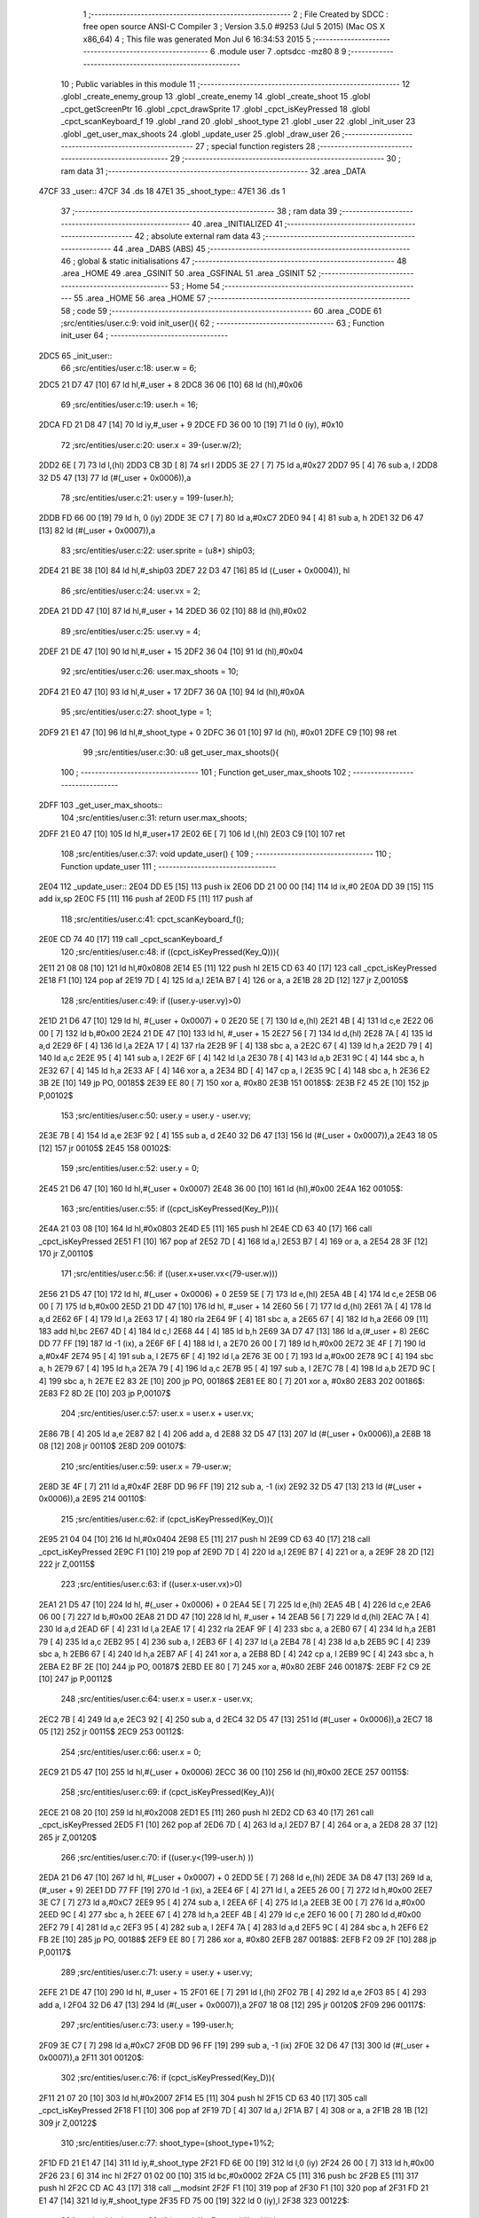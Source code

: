                               1 ;--------------------------------------------------------
                              2 ; File Created by SDCC : free open source ANSI-C Compiler
                              3 ; Version 3.5.0 #9253 (Jul  5 2015) (Mac OS X x86_64)
                              4 ; This file was generated Mon Jul  6 16:34:53 2015
                              5 ;--------------------------------------------------------
                              6 	.module user
                              7 	.optsdcc -mz80
                              8 	
                              9 ;--------------------------------------------------------
                             10 ; Public variables in this module
                             11 ;--------------------------------------------------------
                             12 	.globl _create_enemy_group
                             13 	.globl _create_enemy
                             14 	.globl _create_shoot
                             15 	.globl _cpct_getScreenPtr
                             16 	.globl _cpct_drawSprite
                             17 	.globl _cpct_isKeyPressed
                             18 	.globl _cpct_scanKeyboard_f
                             19 	.globl _rand
                             20 	.globl _shoot_type
                             21 	.globl _user
                             22 	.globl _init_user
                             23 	.globl _get_user_max_shoots
                             24 	.globl _update_user
                             25 	.globl _draw_user
                             26 ;--------------------------------------------------------
                             27 ; special function registers
                             28 ;--------------------------------------------------------
                             29 ;--------------------------------------------------------
                             30 ; ram data
                             31 ;--------------------------------------------------------
                             32 	.area _DATA
   47CF                      33 _user::
   47CF                      34 	.ds 18
   47E1                      35 _shoot_type::
   47E1                      36 	.ds 1
                             37 ;--------------------------------------------------------
                             38 ; ram data
                             39 ;--------------------------------------------------------
                             40 	.area _INITIALIZED
                             41 ;--------------------------------------------------------
                             42 ; absolute external ram data
                             43 ;--------------------------------------------------------
                             44 	.area _DABS (ABS)
                             45 ;--------------------------------------------------------
                             46 ; global & static initialisations
                             47 ;--------------------------------------------------------
                             48 	.area _HOME
                             49 	.area _GSINIT
                             50 	.area _GSFINAL
                             51 	.area _GSINIT
                             52 ;--------------------------------------------------------
                             53 ; Home
                             54 ;--------------------------------------------------------
                             55 	.area _HOME
                             56 	.area _HOME
                             57 ;--------------------------------------------------------
                             58 ; code
                             59 ;--------------------------------------------------------
                             60 	.area _CODE
                             61 ;src/entities/user.c:9: void init_user(){
                             62 ;	---------------------------------
                             63 ; Function init_user
                             64 ; ---------------------------------
   2DC5                      65 _init_user::
                             66 ;src/entities/user.c:18: user.w = 6;
   2DC5 21 D7 47      [10]   67 	ld	hl,#_user + 8
   2DC8 36 06         [10]   68 	ld	(hl),#0x06
                             69 ;src/entities/user.c:19: user.h = 16;
   2DCA FD 21 D8 47   [14]   70 	ld	iy,#_user + 9
   2DCE FD 36 00 10   [19]   71 	ld	0 (iy), #0x10
                             72 ;src/entities/user.c:20: user.x = 39-(user.w/2);
   2DD2 6E            [ 7]   73 	ld	l,(hl)
   2DD3 CB 3D         [ 8]   74 	srl	l
   2DD5 3E 27         [ 7]   75 	ld	a,#0x27
   2DD7 95            [ 4]   76 	sub	a, l
   2DD8 32 D5 47      [13]   77 	ld	(#(_user + 0x0006)),a
                             78 ;src/entities/user.c:21: user.y = 199-(user.h);
   2DDB FD 66 00      [19]   79 	ld	h, 0 (iy)
   2DDE 3E C7         [ 7]   80 	ld	a,#0xC7
   2DE0 94            [ 4]   81 	sub	a, h
   2DE1 32 D6 47      [13]   82 	ld	(#(_user + 0x0007)),a
                             83 ;src/entities/user.c:22: user.sprite = (u8*) ship03;
   2DE4 21 BE 38      [10]   84 	ld	hl,#_ship03
   2DE7 22 D3 47      [16]   85 	ld	((_user + 0x0004)), hl
                             86 ;src/entities/user.c:24: user.vx = 2;
   2DEA 21 DD 47      [10]   87 	ld	hl,#_user + 14
   2DED 36 02         [10]   88 	ld	(hl),#0x02
                             89 ;src/entities/user.c:25: user.vy = 4;
   2DEF 21 DE 47      [10]   90 	ld	hl,#_user + 15
   2DF2 36 04         [10]   91 	ld	(hl),#0x04
                             92 ;src/entities/user.c:26: user.max_shoots = 10;
   2DF4 21 E0 47      [10]   93 	ld	hl,#_user + 17
   2DF7 36 0A         [10]   94 	ld	(hl),#0x0A
                             95 ;src/entities/user.c:27: shoot_type = 1;
   2DF9 21 E1 47      [10]   96 	ld	hl,#_shoot_type + 0
   2DFC 36 01         [10]   97 	ld	(hl), #0x01
   2DFE C9            [10]   98 	ret
                             99 ;src/entities/user.c:30: u8 get_user_max_shoots(){
                            100 ;	---------------------------------
                            101 ; Function get_user_max_shoots
                            102 ; ---------------------------------
   2DFF                     103 _get_user_max_shoots::
                            104 ;src/entities/user.c:31: return user.max_shoots;
   2DFF 21 E0 47      [10]  105 	ld	hl,#_user+17
   2E02 6E            [ 7]  106 	ld	l,(hl)
   2E03 C9            [10]  107 	ret
                            108 ;src/entities/user.c:37: void update_user() {
                            109 ;	---------------------------------
                            110 ; Function update_user
                            111 ; ---------------------------------
   2E04                     112 _update_user::
   2E04 DD E5         [15]  113 	push	ix
   2E06 DD 21 00 00   [14]  114 	ld	ix,#0
   2E0A DD 39         [15]  115 	add	ix,sp
   2E0C F5            [11]  116 	push	af
   2E0D F5            [11]  117 	push	af
                            118 ;src/entities/user.c:41: cpct_scanKeyboard_f();
   2E0E CD 74 40      [17]  119 	call	_cpct_scanKeyboard_f
                            120 ;src/entities/user.c:48: if ((cpct_isKeyPressed(Key_Q))){ 
   2E11 21 08 08      [10]  121 	ld	hl,#0x0808
   2E14 E5            [11]  122 	push	hl
   2E15 CD 63 40      [17]  123 	call	_cpct_isKeyPressed
   2E18 F1            [10]  124 	pop	af
   2E19 7D            [ 4]  125 	ld	a,l
   2E1A B7            [ 4]  126 	or	a, a
   2E1B 28 2D         [12]  127 	jr	Z,00105$
                            128 ;src/entities/user.c:49: if ((user.y-user.vy)>0)
   2E1D 21 D6 47      [10]  129 	ld	hl, #(_user + 0x0007) + 0
   2E20 5E            [ 7]  130 	ld	e,(hl)
   2E21 4B            [ 4]  131 	ld	c,e
   2E22 06 00         [ 7]  132 	ld	b,#0x00
   2E24 21 DE 47      [10]  133 	ld	hl, #_user + 15
   2E27 56            [ 7]  134 	ld	d,(hl)
   2E28 7A            [ 4]  135 	ld	a,d
   2E29 6F            [ 4]  136 	ld	l,a
   2E2A 17            [ 4]  137 	rla
   2E2B 9F            [ 4]  138 	sbc	a, a
   2E2C 67            [ 4]  139 	ld	h,a
   2E2D 79            [ 4]  140 	ld	a,c
   2E2E 95            [ 4]  141 	sub	a, l
   2E2F 6F            [ 4]  142 	ld	l,a
   2E30 78            [ 4]  143 	ld	a,b
   2E31 9C            [ 4]  144 	sbc	a, h
   2E32 67            [ 4]  145 	ld	h,a
   2E33 AF            [ 4]  146 	xor	a, a
   2E34 BD            [ 4]  147 	cp	a, l
   2E35 9C            [ 4]  148 	sbc	a, h
   2E36 E2 3B 2E      [10]  149 	jp	PO, 00185$
   2E39 EE 80         [ 7]  150 	xor	a, #0x80
   2E3B                     151 00185$:
   2E3B F2 45 2E      [10]  152 	jp	P,00102$
                            153 ;src/entities/user.c:50: user.y = user.y - user.vy;
   2E3E 7B            [ 4]  154 	ld	a,e
   2E3F 92            [ 4]  155 	sub	a, d
   2E40 32 D6 47      [13]  156 	ld	(#(_user + 0x0007)),a
   2E43 18 05         [12]  157 	jr	00105$
   2E45                     158 00102$:
                            159 ;src/entities/user.c:52: user.y = 0;
   2E45 21 D6 47      [10]  160 	ld	hl,#(_user + 0x0007)
   2E48 36 00         [10]  161 	ld	(hl),#0x00
   2E4A                     162 00105$:
                            163 ;src/entities/user.c:55: if ((cpct_isKeyPressed(Key_P))){ 
   2E4A 21 03 08      [10]  164 	ld	hl,#0x0803
   2E4D E5            [11]  165 	push	hl
   2E4E CD 63 40      [17]  166 	call	_cpct_isKeyPressed
   2E51 F1            [10]  167 	pop	af
   2E52 7D            [ 4]  168 	ld	a,l
   2E53 B7            [ 4]  169 	or	a, a
   2E54 28 3F         [12]  170 	jr	Z,00110$
                            171 ;src/entities/user.c:56: if ((user.x+user.vx<(79-user.w)))
   2E56 21 D5 47      [10]  172 	ld	hl, #(_user + 0x0006) + 0
   2E59 5E            [ 7]  173 	ld	e,(hl)
   2E5A 4B            [ 4]  174 	ld	c,e
   2E5B 06 00         [ 7]  175 	ld	b,#0x00
   2E5D 21 DD 47      [10]  176 	ld	hl, #_user + 14
   2E60 56            [ 7]  177 	ld	d,(hl)
   2E61 7A            [ 4]  178 	ld	a,d
   2E62 6F            [ 4]  179 	ld	l,a
   2E63 17            [ 4]  180 	rla
   2E64 9F            [ 4]  181 	sbc	a, a
   2E65 67            [ 4]  182 	ld	h,a
   2E66 09            [11]  183 	add	hl,bc
   2E67 4D            [ 4]  184 	ld	c,l
   2E68 44            [ 4]  185 	ld	b,h
   2E69 3A D7 47      [13]  186 	ld	a,(#_user + 8)
   2E6C DD 77 FF      [19]  187 	ld	-1 (ix), a
   2E6F 6F            [ 4]  188 	ld	l, a
   2E70 26 00         [ 7]  189 	ld	h,#0x00
   2E72 3E 4F         [ 7]  190 	ld	a,#0x4F
   2E74 95            [ 4]  191 	sub	a, l
   2E75 6F            [ 4]  192 	ld	l,a
   2E76 3E 00         [ 7]  193 	ld	a,#0x00
   2E78 9C            [ 4]  194 	sbc	a, h
   2E79 67            [ 4]  195 	ld	h,a
   2E7A 79            [ 4]  196 	ld	a,c
   2E7B 95            [ 4]  197 	sub	a, l
   2E7C 78            [ 4]  198 	ld	a,b
   2E7D 9C            [ 4]  199 	sbc	a, h
   2E7E E2 83 2E      [10]  200 	jp	PO, 00186$
   2E81 EE 80         [ 7]  201 	xor	a, #0x80
   2E83                     202 00186$:
   2E83 F2 8D 2E      [10]  203 	jp	P,00107$
                            204 ;src/entities/user.c:57: user.x = user.x + user.vx;
   2E86 7B            [ 4]  205 	ld	a,e
   2E87 82            [ 4]  206 	add	a, d
   2E88 32 D5 47      [13]  207 	ld	(#(_user + 0x0006)),a
   2E8B 18 08         [12]  208 	jr	00110$
   2E8D                     209 00107$:
                            210 ;src/entities/user.c:59: user.x = 79-user.w;
   2E8D 3E 4F         [ 7]  211 	ld	a,#0x4F
   2E8F DD 96 FF      [19]  212 	sub	a, -1 (ix)
   2E92 32 D5 47      [13]  213 	ld	(#(_user + 0x0006)),a
   2E95                     214 00110$:
                            215 ;src/entities/user.c:62: if (cpct_isKeyPressed(Key_O)){
   2E95 21 04 04      [10]  216 	ld	hl,#0x0404
   2E98 E5            [11]  217 	push	hl
   2E99 CD 63 40      [17]  218 	call	_cpct_isKeyPressed
   2E9C F1            [10]  219 	pop	af
   2E9D 7D            [ 4]  220 	ld	a,l
   2E9E B7            [ 4]  221 	or	a, a
   2E9F 28 2D         [12]  222 	jr	Z,00115$
                            223 ;src/entities/user.c:63: if ((user.x-user.vx)>0) 
   2EA1 21 D5 47      [10]  224 	ld	hl, #(_user + 0x0006) + 0
   2EA4 5E            [ 7]  225 	ld	e,(hl)
   2EA5 4B            [ 4]  226 	ld	c,e
   2EA6 06 00         [ 7]  227 	ld	b,#0x00
   2EA8 21 DD 47      [10]  228 	ld	hl, #_user + 14
   2EAB 56            [ 7]  229 	ld	d,(hl)
   2EAC 7A            [ 4]  230 	ld	a,d
   2EAD 6F            [ 4]  231 	ld	l,a
   2EAE 17            [ 4]  232 	rla
   2EAF 9F            [ 4]  233 	sbc	a, a
   2EB0 67            [ 4]  234 	ld	h,a
   2EB1 79            [ 4]  235 	ld	a,c
   2EB2 95            [ 4]  236 	sub	a, l
   2EB3 6F            [ 4]  237 	ld	l,a
   2EB4 78            [ 4]  238 	ld	a,b
   2EB5 9C            [ 4]  239 	sbc	a, h
   2EB6 67            [ 4]  240 	ld	h,a
   2EB7 AF            [ 4]  241 	xor	a, a
   2EB8 BD            [ 4]  242 	cp	a, l
   2EB9 9C            [ 4]  243 	sbc	a, h
   2EBA E2 BF 2E      [10]  244 	jp	PO, 00187$
   2EBD EE 80         [ 7]  245 	xor	a, #0x80
   2EBF                     246 00187$:
   2EBF F2 C9 2E      [10]  247 	jp	P,00112$
                            248 ;src/entities/user.c:64: user.x = user.x - user.vx;    
   2EC2 7B            [ 4]  249 	ld	a,e
   2EC3 92            [ 4]  250 	sub	a, d
   2EC4 32 D5 47      [13]  251 	ld	(#(_user + 0x0006)),a
   2EC7 18 05         [12]  252 	jr	00115$
   2EC9                     253 00112$:
                            254 ;src/entities/user.c:66: user.x = 0;
   2EC9 21 D5 47      [10]  255 	ld	hl,#(_user + 0x0006)
   2ECC 36 00         [10]  256 	ld	(hl),#0x00
   2ECE                     257 00115$:
                            258 ;src/entities/user.c:69: if (cpct_isKeyPressed(Key_A)){
   2ECE 21 08 20      [10]  259 	ld	hl,#0x2008
   2ED1 E5            [11]  260 	push	hl
   2ED2 CD 63 40      [17]  261 	call	_cpct_isKeyPressed
   2ED5 F1            [10]  262 	pop	af
   2ED6 7D            [ 4]  263 	ld	a,l
   2ED7 B7            [ 4]  264 	or	a, a
   2ED8 28 37         [12]  265 	jr	Z,00120$
                            266 ;src/entities/user.c:70: if ((user.y<(199-user.h) ))
   2EDA 21 D6 47      [10]  267 	ld	hl, #(_user + 0x0007) + 0
   2EDD 5E            [ 7]  268 	ld	e,(hl)
   2EDE 3A D8 47      [13]  269 	ld	a,(#_user + 9)
   2EE1 DD 77 FF      [19]  270 	ld	-1 (ix), a
   2EE4 6F            [ 4]  271 	ld	l, a
   2EE5 26 00         [ 7]  272 	ld	h,#0x00
   2EE7 3E C7         [ 7]  273 	ld	a,#0xC7
   2EE9 95            [ 4]  274 	sub	a, l
   2EEA 6F            [ 4]  275 	ld	l,a
   2EEB 3E 00         [ 7]  276 	ld	a,#0x00
   2EED 9C            [ 4]  277 	sbc	a, h
   2EEE 67            [ 4]  278 	ld	h,a
   2EEF 4B            [ 4]  279 	ld	c,e
   2EF0 16 00         [ 7]  280 	ld	d,#0x00
   2EF2 79            [ 4]  281 	ld	a,c
   2EF3 95            [ 4]  282 	sub	a, l
   2EF4 7A            [ 4]  283 	ld	a,d
   2EF5 9C            [ 4]  284 	sbc	a, h
   2EF6 E2 FB 2E      [10]  285 	jp	PO, 00188$
   2EF9 EE 80         [ 7]  286 	xor	a, #0x80
   2EFB                     287 00188$:
   2EFB F2 09 2F      [10]  288 	jp	P,00117$
                            289 ;src/entities/user.c:71: user.y = user.y + user.vy;
   2EFE 21 DE 47      [10]  290 	ld	hl, #_user + 15
   2F01 6E            [ 7]  291 	ld	l,(hl)
   2F02 7B            [ 4]  292 	ld	a,e
   2F03 85            [ 4]  293 	add	a, l
   2F04 32 D6 47      [13]  294 	ld	(#(_user + 0x0007)),a
   2F07 18 08         [12]  295 	jr	00120$
   2F09                     296 00117$:
                            297 ;src/entities/user.c:73: user.y = 199-user.h;
   2F09 3E C7         [ 7]  298 	ld	a,#0xC7
   2F0B DD 96 FF      [19]  299 	sub	a, -1 (ix)
   2F0E 32 D6 47      [13]  300 	ld	(#(_user + 0x0007)),a
   2F11                     301 00120$:
                            302 ;src/entities/user.c:76: if (cpct_isKeyPressed(Key_D)){
   2F11 21 07 20      [10]  303 	ld	hl,#0x2007
   2F14 E5            [11]  304 	push	hl
   2F15 CD 63 40      [17]  305 	call	_cpct_isKeyPressed
   2F18 F1            [10]  306 	pop	af
   2F19 7D            [ 4]  307 	ld	a,l
   2F1A B7            [ 4]  308 	or	a, a
   2F1B 28 1B         [12]  309 	jr	Z,00122$
                            310 ;src/entities/user.c:77: shoot_type=(shoot_type+1)%2;
   2F1D FD 21 E1 47   [14]  311 	ld	iy,#_shoot_type
   2F21 FD 6E 00      [19]  312 	ld	l,0 (iy)
   2F24 26 00         [ 7]  313 	ld	h,#0x00
   2F26 23            [ 6]  314 	inc	hl
   2F27 01 02 00      [10]  315 	ld	bc,#0x0002
   2F2A C5            [11]  316 	push	bc
   2F2B E5            [11]  317 	push	hl
   2F2C CD AC 43      [17]  318 	call	__modsint
   2F2F F1            [10]  319 	pop	af
   2F30 F1            [10]  320 	pop	af
   2F31 FD 21 E1 47   [14]  321 	ld	iy,#_shoot_type
   2F35 FD 75 00      [19]  322 	ld	0 (iy),l
   2F38                     323 00122$:
                            324 ;src/entities/user.c:80: if (cpct_isKeyPressed(Key_H)){
   2F38 21 05 10      [10]  325 	ld	hl,#0x1005
   2F3B E5            [11]  326 	push	hl
   2F3C CD 63 40      [17]  327 	call	_cpct_isKeyPressed
   2F3F F1            [10]  328 	pop	af
   2F40 7D            [ 4]  329 	ld	a,l
   2F41 B7            [ 4]  330 	or	a, a
   2F42 28 39         [12]  331 	jr	Z,00124$
                            332 ;src/entities/user.c:81: create_enemy((rand()%80),(rand()%199),(rand()%2));
   2F44 CD 02 41      [17]  333 	call	_rand
   2F47 01 02 00      [10]  334 	ld	bc,#0x0002
   2F4A C5            [11]  335 	push	bc
   2F4B E5            [11]  336 	push	hl
   2F4C CD AC 43      [17]  337 	call	__modsint
   2F4F F1            [10]  338 	pop	af
   2F50 F1            [10]  339 	pop	af
   2F51 DD 75 FF      [19]  340 	ld	-1 (ix),l
   2F54 CD 02 41      [17]  341 	call	_rand
   2F57 01 C7 00      [10]  342 	ld	bc,#0x00C7
   2F5A C5            [11]  343 	push	bc
   2F5B E5            [11]  344 	push	hl
   2F5C CD AC 43      [17]  345 	call	__modsint
   2F5F F1            [10]  346 	pop	af
   2F60 E3            [19]  347 	ex	(sp),hl
   2F61 CD 02 41      [17]  348 	call	_rand
   2F64 11 50 00      [10]  349 	ld	de,#0x0050
   2F67 D5            [11]  350 	push	de
   2F68 E5            [11]  351 	push	hl
   2F69 CD AC 43      [17]  352 	call	__modsint
   2F6C F1            [10]  353 	pop	af
   2F6D F1            [10]  354 	pop	af
   2F6E EB            [ 4]  355 	ex	de,hl
   2F6F C1            [10]  356 	pop	bc
   2F70 DD 7E FF      [19]  357 	ld	a,-1 (ix)
   2F73 F5            [11]  358 	push	af
   2F74 33            [ 6]  359 	inc	sp
   2F75 C5            [11]  360 	push	bc
   2F76 D5            [11]  361 	push	de
   2F77 CD 38 23      [17]  362 	call	_create_enemy
   2F7A F1            [10]  363 	pop	af
   2F7B F1            [10]  364 	pop	af
   2F7C 33            [ 6]  365 	inc	sp
   2F7D                     366 00124$:
                            367 ;src/entities/user.c:83: if (cpct_isKeyPressed(Key_J)){
   2F7D 21 05 20      [10]  368 	ld	hl,#0x2005
   2F80 E5            [11]  369 	push	hl
   2F81 CD 63 40      [17]  370 	call	_cpct_isKeyPressed
   2F84 F1            [10]  371 	pop	af
   2F85 7D            [ 4]  372 	ld	a,l
   2F86 B7            [ 4]  373 	or	a, a
   2F87 CA 42 30      [10]  374 	jp	Z,00126$
                            375 ;src/entities/user.c:84: x=rand()%80;
   2F8A CD 02 41      [17]  376 	call	_rand
   2F8D 01 50 00      [10]  377 	ld	bc,#0x0050
   2F90 C5            [11]  378 	push	bc
   2F91 E5            [11]  379 	push	hl
   2F92 CD AC 43      [17]  380 	call	__modsint
   2F95 F1            [10]  381 	pop	af
   2F96 F1            [10]  382 	pop	af
   2F97 DD 75 FC      [19]  383 	ld	-4 (ix),l
                            384 ;src/entities/user.c:85: y=rand()%199;
   2F9A CD 02 41      [17]  385 	call	_rand
   2F9D 01 C7 00      [10]  386 	ld	bc,#0x00C7
   2FA0 C5            [11]  387 	push	bc
   2FA1 E5            [11]  388 	push	hl
   2FA2 CD AC 43      [17]  389 	call	__modsint
   2FA5 F1            [10]  390 	pop	af
   2FA6 F1            [10]  391 	pop	af
   2FA7 4D            [ 4]  392 	ld	c,l
                            393 ;src/entities/user.c:86: create_enemy(x,y,(rand()%2));
   2FA8 C5            [11]  394 	push	bc
   2FA9 CD 02 41      [17]  395 	call	_rand
   2FAC 11 02 00      [10]  396 	ld	de,#0x0002
   2FAF D5            [11]  397 	push	de
   2FB0 E5            [11]  398 	push	hl
   2FB1 CD AC 43      [17]  399 	call	__modsint
   2FB4 F1            [10]  400 	pop	af
   2FB5 F1            [10]  401 	pop	af
   2FB6 C1            [10]  402 	pop	bc
   2FB7 5D            [ 4]  403 	ld	e,l
   2FB8 DD 71 FD      [19]  404 	ld	-3 (ix),c
   2FBB DD 36 FE 00   [19]  405 	ld	-2 (ix),#0x00
   2FBF DD 4E FC      [19]  406 	ld	c,-4 (ix)
   2FC2 06 00         [ 7]  407 	ld	b,#0x00
   2FC4 C5            [11]  408 	push	bc
   2FC5 7B            [ 4]  409 	ld	a,e
   2FC6 F5            [11]  410 	push	af
   2FC7 33            [ 6]  411 	inc	sp
   2FC8 DD 6E FD      [19]  412 	ld	l,-3 (ix)
   2FCB DD 66 FE      [19]  413 	ld	h,-2 (ix)
   2FCE E5            [11]  414 	push	hl
   2FCF C5            [11]  415 	push	bc
   2FD0 CD 38 23      [17]  416 	call	_create_enemy
   2FD3 F1            [10]  417 	pop	af
   2FD4 F1            [10]  418 	pop	af
   2FD5 33            [ 6]  419 	inc	sp
   2FD6 CD 02 41      [17]  420 	call	_rand
   2FD9 11 02 00      [10]  421 	ld	de,#0x0002
   2FDC D5            [11]  422 	push	de
   2FDD E5            [11]  423 	push	hl
   2FDE CD AC 43      [17]  424 	call	__modsint
   2FE1 F1            [10]  425 	pop	af
   2FE2 F1            [10]  426 	pop	af
   2FE3 C1            [10]  427 	pop	bc
   2FE4 5D            [ 4]  428 	ld	e,l
   2FE5 21 08 00      [10]  429 	ld	hl,#0x0008
   2FE8 09            [11]  430 	add	hl,bc
   2FE9 C5            [11]  431 	push	bc
   2FEA 7B            [ 4]  432 	ld	a,e
   2FEB F5            [11]  433 	push	af
   2FEC 33            [ 6]  434 	inc	sp
   2FED DD 5E FD      [19]  435 	ld	e,-3 (ix)
   2FF0 DD 56 FE      [19]  436 	ld	d,-2 (ix)
   2FF3 D5            [11]  437 	push	de
   2FF4 E5            [11]  438 	push	hl
   2FF5 CD 38 23      [17]  439 	call	_create_enemy
   2FF8 F1            [10]  440 	pop	af
   2FF9 F1            [10]  441 	pop	af
   2FFA 33            [ 6]  442 	inc	sp
   2FFB CD 02 41      [17]  443 	call	_rand
   2FFE 11 02 00      [10]  444 	ld	de,#0x0002
   3001 D5            [11]  445 	push	de
   3002 E5            [11]  446 	push	hl
   3003 CD AC 43      [17]  447 	call	__modsint
   3006 F1            [10]  448 	pop	af
   3007 F1            [10]  449 	pop	af
   3008 C1            [10]  450 	pop	bc
   3009 5D            [ 4]  451 	ld	e,l
   300A 21 10 00      [10]  452 	ld	hl,#0x0010
   300D 09            [11]  453 	add	hl,bc
   300E C5            [11]  454 	push	bc
   300F 7B            [ 4]  455 	ld	a,e
   3010 F5            [11]  456 	push	af
   3011 33            [ 6]  457 	inc	sp
   3012 DD 5E FD      [19]  458 	ld	e,-3 (ix)
   3015 DD 56 FE      [19]  459 	ld	d,-2 (ix)
   3018 D5            [11]  460 	push	de
   3019 E5            [11]  461 	push	hl
   301A CD 38 23      [17]  462 	call	_create_enemy
   301D F1            [10]  463 	pop	af
   301E F1            [10]  464 	pop	af
   301F 33            [ 6]  465 	inc	sp
   3020 CD 02 41      [17]  466 	call	_rand
   3023 11 02 00      [10]  467 	ld	de,#0x0002
   3026 D5            [11]  468 	push	de
   3027 E5            [11]  469 	push	hl
   3028 CD AC 43      [17]  470 	call	__modsint
   302B F1            [10]  471 	pop	af
   302C F1            [10]  472 	pop	af
   302D C1            [10]  473 	pop	bc
   302E 5D            [ 4]  474 	ld	e,l
   302F 21 18 00      [10]  475 	ld	hl,#0x0018
   3032 09            [11]  476 	add	hl,bc
   3033 7B            [ 4]  477 	ld	a,e
   3034 F5            [11]  478 	push	af
   3035 33            [ 6]  479 	inc	sp
   3036 D1            [10]  480 	pop	de
   3037 C1            [10]  481 	pop	bc
   3038 C5            [11]  482 	push	bc
   3039 D5            [11]  483 	push	de
   303A C5            [11]  484 	push	bc
   303B E5            [11]  485 	push	hl
   303C CD 38 23      [17]  486 	call	_create_enemy
   303F F1            [10]  487 	pop	af
   3040 F1            [10]  488 	pop	af
   3041 33            [ 6]  489 	inc	sp
   3042                     490 00126$:
                            491 ;src/entities/user.c:91: if (cpct_isKeyPressed(Key_K)){
   3042 21 04 20      [10]  492 	ld	hl,#0x2004
   3045 E5            [11]  493 	push	hl
   3046 CD 63 40      [17]  494 	call	_cpct_isKeyPressed
   3049 F1            [10]  495 	pop	af
   304A 7D            [ 4]  496 	ld	a,l
   304B B7            [ 4]  497 	or	a, a
   304C 28 2A         [12]  498 	jr	Z,00128$
                            499 ;src/entities/user.c:92: create_enemy_group((rand()%80),(rand()%199),0,4);
   304E CD 02 41      [17]  500 	call	_rand
   3051 01 C7 00      [10]  501 	ld	bc,#0x00C7
   3054 C5            [11]  502 	push	bc
   3055 E5            [11]  503 	push	hl
   3056 CD AC 43      [17]  504 	call	__modsint
   3059 F1            [10]  505 	pop	af
   305A E3            [19]  506 	ex	(sp),hl
   305B CD 02 41      [17]  507 	call	_rand
   305E 11 50 00      [10]  508 	ld	de,#0x0050
   3061 D5            [11]  509 	push	de
   3062 E5            [11]  510 	push	hl
   3063 CD AC 43      [17]  511 	call	__modsint
   3066 F1            [10]  512 	pop	af
   3067 F1            [10]  513 	pop	af
   3068 EB            [ 4]  514 	ex	de,hl
   3069 C1            [10]  515 	pop	bc
   306A 21 00 04      [10]  516 	ld	hl,#0x0400
   306D E5            [11]  517 	push	hl
   306E C5            [11]  518 	push	bc
   306F D5            [11]  519 	push	de
   3070 CD C8 25      [17]  520 	call	_create_enemy_group
   3073 21 06 00      [10]  521 	ld	hl,#6
   3076 39            [11]  522 	add	hl,sp
   3077 F9            [ 6]  523 	ld	sp,hl
   3078                     524 00128$:
                            525 ;src/entities/user.c:95: if (cpct_isKeyPressed(Key_Space)){
   3078 21 05 80      [10]  526 	ld	hl,#0x8005
   307B E5            [11]  527 	push	hl
   307C CD 63 40      [17]  528 	call	_cpct_isKeyPressed
   307F F1            [10]  529 	pop	af
   3080 7D            [ 4]  530 	ld	a,l
   3081 B7            [ 4]  531 	or	a, a
   3082 28 1B         [12]  532 	jr	Z,00131$
                            533 ;src/entities/user.c:96: create_shoot(user.x+3, user.y-1, shoot_type);
   3084 3A D6 47      [13]  534 	ld	a, (#_user + 7)
   3087 5F            [ 4]  535 	ld	e,a
   3088 1D            [ 4]  536 	dec	e
   3089 3A D5 47      [13]  537 	ld	a, (#_user + 6)
   308C 57            [ 4]  538 	ld	d,a
   308D 14            [ 4]  539 	inc	d
   308E 14            [ 4]  540 	inc	d
   308F 14            [ 4]  541 	inc	d
   3090 3A E1 47      [13]  542 	ld	a,(_shoot_type)
   3093 F5            [11]  543 	push	af
   3094 33            [ 6]  544 	inc	sp
   3095 7B            [ 4]  545 	ld	a,e
   3096 F5            [11]  546 	push	af
   3097 33            [ 6]  547 	inc	sp
   3098 D5            [11]  548 	push	de
   3099 33            [ 6]  549 	inc	sp
   309A CD E6 2A      [17]  550 	call	_create_shoot
   309D F1            [10]  551 	pop	af
   309E 33            [ 6]  552 	inc	sp
   309F                     553 00131$:
   309F DD F9         [10]  554 	ld	sp, ix
   30A1 DD E1         [14]  555 	pop	ix
   30A3 C9            [10]  556 	ret
                            557 ;src/entities/user.c:101: void draw_user(u8* screen){
                            558 ;	---------------------------------
                            559 ; Function draw_user
                            560 ; ---------------------------------
   30A4                     561 _draw_user::
   30A4 DD E5         [15]  562 	push	ix
   30A6 DD 21 00 00   [14]  563 	ld	ix,#0
   30AA DD 39         [15]  564 	add	ix,sp
                            565 ;src/entities/user.c:103: pscreen = cpct_getScreenPtr(screen, user.x, user.y);
   30AC 21 D6 47      [10]  566 	ld	hl, #_user + 7
   30AF 4E            [ 7]  567 	ld	c,(hl)
   30B0 21 D5 47      [10]  568 	ld	hl, #_user + 6
   30B3 66            [ 7]  569 	ld	h,(hl)
   30B4 DD 5E 04      [19]  570 	ld	e,4 (ix)
   30B7 DD 56 05      [19]  571 	ld	d,5 (ix)
   30BA 79            [ 4]  572 	ld	a,c
   30BB F5            [11]  573 	push	af
   30BC 33            [ 6]  574 	inc	sp
   30BD E5            [11]  575 	push	hl
   30BE 33            [ 6]  576 	inc	sp
   30BF D5            [11]  577 	push	de
   30C0 CD B8 43      [17]  578 	call	_cpct_getScreenPtr
   30C3 F1            [10]  579 	pop	af
   30C4 F1            [10]  580 	pop	af
   30C5 EB            [ 4]  581 	ex	de,hl
                            582 ;src/entities/user.c:104: cpct_drawSprite( (u8*) user.sprite,pscreen,user.w,user.h);
   30C6 21 D8 47      [10]  583 	ld	hl, #_user + 9
   30C9 4E            [ 7]  584 	ld	c,(hl)
   30CA 21 D7 47      [10]  585 	ld	hl, #_user + 8
   30CD 46            [ 7]  586 	ld	b,(hl)
   30CE 2A D3 47      [16]  587 	ld	hl, (#_user + 4)
   30D1 E5            [11]  588 	push	hl
   30D2 FD E1         [14]  589 	pop	iy
   30D4 79            [ 4]  590 	ld	a,c
   30D5 F5            [11]  591 	push	af
   30D6 33            [ 6]  592 	inc	sp
   30D7 C5            [11]  593 	push	bc
   30D8 33            [ 6]  594 	inc	sp
   30D9 D5            [11]  595 	push	de
   30DA FD E5         [15]  596 	push	iy
   30DC CD 89 41      [17]  597 	call	_cpct_drawSprite
   30DF 21 06 00      [10]  598 	ld	hl,#6
   30E2 39            [11]  599 	add	hl,sp
   30E3 F9            [ 6]  600 	ld	sp,hl
   30E4 DD E1         [14]  601 	pop	ix
   30E6 C9            [10]  602 	ret
                            603 	.area _CODE
                            604 	.area _INITIALIZER
                            605 	.area _CABS (ABS)

